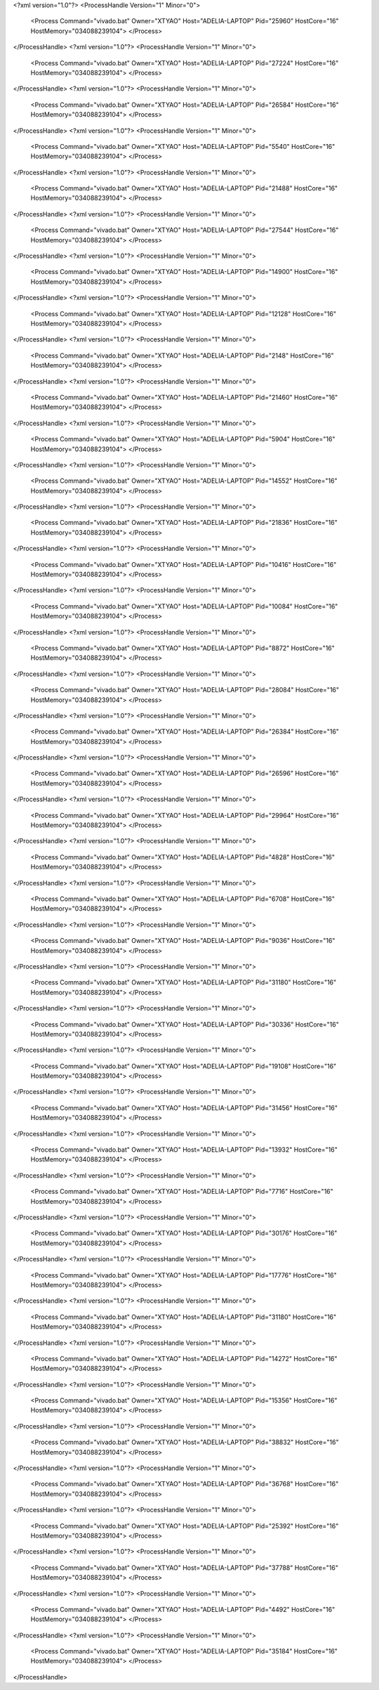 <?xml version="1.0"?>
<ProcessHandle Version="1" Minor="0">
    <Process Command="vivado.bat" Owner="XTYAO" Host="ADELIA-LAPTOP" Pid="25960" HostCore="16" HostMemory="034088239104">
    </Process>
</ProcessHandle>
<?xml version="1.0"?>
<ProcessHandle Version="1" Minor="0">
    <Process Command="vivado.bat" Owner="XTYAO" Host="ADELIA-LAPTOP" Pid="27224" HostCore="16" HostMemory="034088239104">
    </Process>
</ProcessHandle>
<?xml version="1.0"?>
<ProcessHandle Version="1" Minor="0">
    <Process Command="vivado.bat" Owner="XTYAO" Host="ADELIA-LAPTOP" Pid="26584" HostCore="16" HostMemory="034088239104">
    </Process>
</ProcessHandle>
<?xml version="1.0"?>
<ProcessHandle Version="1" Minor="0">
    <Process Command="vivado.bat" Owner="XTYAO" Host="ADELIA-LAPTOP" Pid="5540" HostCore="16" HostMemory="034088239104">
    </Process>
</ProcessHandle>
<?xml version="1.0"?>
<ProcessHandle Version="1" Minor="0">
    <Process Command="vivado.bat" Owner="XTYAO" Host="ADELIA-LAPTOP" Pid="21488" HostCore="16" HostMemory="034088239104">
    </Process>
</ProcessHandle>
<?xml version="1.0"?>
<ProcessHandle Version="1" Minor="0">
    <Process Command="vivado.bat" Owner="XTYAO" Host="ADELIA-LAPTOP" Pid="27544" HostCore="16" HostMemory="034088239104">
    </Process>
</ProcessHandle>
<?xml version="1.0"?>
<ProcessHandle Version="1" Minor="0">
    <Process Command="vivado.bat" Owner="XTYAO" Host="ADELIA-LAPTOP" Pid="14900" HostCore="16" HostMemory="034088239104">
    </Process>
</ProcessHandle>
<?xml version="1.0"?>
<ProcessHandle Version="1" Minor="0">
    <Process Command="vivado.bat" Owner="XTYAO" Host="ADELIA-LAPTOP" Pid="12128" HostCore="16" HostMemory="034088239104">
    </Process>
</ProcessHandle>
<?xml version="1.0"?>
<ProcessHandle Version="1" Minor="0">
    <Process Command="vivado.bat" Owner="XTYAO" Host="ADELIA-LAPTOP" Pid="2148" HostCore="16" HostMemory="034088239104">
    </Process>
</ProcessHandle>
<?xml version="1.0"?>
<ProcessHandle Version="1" Minor="0">
    <Process Command="vivado.bat" Owner="XTYAO" Host="ADELIA-LAPTOP" Pid="21460" HostCore="16" HostMemory="034088239104">
    </Process>
</ProcessHandle>
<?xml version="1.0"?>
<ProcessHandle Version="1" Minor="0">
    <Process Command="vivado.bat" Owner="XTYAO" Host="ADELIA-LAPTOP" Pid="5904" HostCore="16" HostMemory="034088239104">
    </Process>
</ProcessHandle>
<?xml version="1.0"?>
<ProcessHandle Version="1" Minor="0">
    <Process Command="vivado.bat" Owner="XTYAO" Host="ADELIA-LAPTOP" Pid="14552" HostCore="16" HostMemory="034088239104">
    </Process>
</ProcessHandle>
<?xml version="1.0"?>
<ProcessHandle Version="1" Minor="0">
    <Process Command="vivado.bat" Owner="XTYAO" Host="ADELIA-LAPTOP" Pid="21836" HostCore="16" HostMemory="034088239104">
    </Process>
</ProcessHandle>
<?xml version="1.0"?>
<ProcessHandle Version="1" Minor="0">
    <Process Command="vivado.bat" Owner="XTYAO" Host="ADELIA-LAPTOP" Pid="10416" HostCore="16" HostMemory="034088239104">
    </Process>
</ProcessHandle>
<?xml version="1.0"?>
<ProcessHandle Version="1" Minor="0">
    <Process Command="vivado.bat" Owner="XTYAO" Host="ADELIA-LAPTOP" Pid="10084" HostCore="16" HostMemory="034088239104">
    </Process>
</ProcessHandle>
<?xml version="1.0"?>
<ProcessHandle Version="1" Minor="0">
    <Process Command="vivado.bat" Owner="XTYAO" Host="ADELIA-LAPTOP" Pid="8872" HostCore="16" HostMemory="034088239104">
    </Process>
</ProcessHandle>
<?xml version="1.0"?>
<ProcessHandle Version="1" Minor="0">
    <Process Command="vivado.bat" Owner="XTYAO" Host="ADELIA-LAPTOP" Pid="28084" HostCore="16" HostMemory="034088239104">
    </Process>
</ProcessHandle>
<?xml version="1.0"?>
<ProcessHandle Version="1" Minor="0">
    <Process Command="vivado.bat" Owner="XTYAO" Host="ADELIA-LAPTOP" Pid="26384" HostCore="16" HostMemory="034088239104">
    </Process>
</ProcessHandle>
<?xml version="1.0"?>
<ProcessHandle Version="1" Minor="0">
    <Process Command="vivado.bat" Owner="XTYAO" Host="ADELIA-LAPTOP" Pid="26596" HostCore="16" HostMemory="034088239104">
    </Process>
</ProcessHandle>
<?xml version="1.0"?>
<ProcessHandle Version="1" Minor="0">
    <Process Command="vivado.bat" Owner="XTYAO" Host="ADELIA-LAPTOP" Pid="29964" HostCore="16" HostMemory="034088239104">
    </Process>
</ProcessHandle>
<?xml version="1.0"?>
<ProcessHandle Version="1" Minor="0">
    <Process Command="vivado.bat" Owner="XTYAO" Host="ADELIA-LAPTOP" Pid="4828" HostCore="16" HostMemory="034088239104">
    </Process>
</ProcessHandle>
<?xml version="1.0"?>
<ProcessHandle Version="1" Minor="0">
    <Process Command="vivado.bat" Owner="XTYAO" Host="ADELIA-LAPTOP" Pid="6708" HostCore="16" HostMemory="034088239104">
    </Process>
</ProcessHandle>
<?xml version="1.0"?>
<ProcessHandle Version="1" Minor="0">
    <Process Command="vivado.bat" Owner="XTYAO" Host="ADELIA-LAPTOP" Pid="9036" HostCore="16" HostMemory="034088239104">
    </Process>
</ProcessHandle>
<?xml version="1.0"?>
<ProcessHandle Version="1" Minor="0">
    <Process Command="vivado.bat" Owner="XTYAO" Host="ADELIA-LAPTOP" Pid="31180" HostCore="16" HostMemory="034088239104">
    </Process>
</ProcessHandle>
<?xml version="1.0"?>
<ProcessHandle Version="1" Minor="0">
    <Process Command="vivado.bat" Owner="XTYAO" Host="ADELIA-LAPTOP" Pid="30336" HostCore="16" HostMemory="034088239104">
    </Process>
</ProcessHandle>
<?xml version="1.0"?>
<ProcessHandle Version="1" Minor="0">
    <Process Command="vivado.bat" Owner="XTYAO" Host="ADELIA-LAPTOP" Pid="19108" HostCore="16" HostMemory="034088239104">
    </Process>
</ProcessHandle>
<?xml version="1.0"?>
<ProcessHandle Version="1" Minor="0">
    <Process Command="vivado.bat" Owner="XTYAO" Host="ADELIA-LAPTOP" Pid="31456" HostCore="16" HostMemory="034088239104">
    </Process>
</ProcessHandle>
<?xml version="1.0"?>
<ProcessHandle Version="1" Minor="0">
    <Process Command="vivado.bat" Owner="XTYAO" Host="ADELIA-LAPTOP" Pid="13932" HostCore="16" HostMemory="034088239104">
    </Process>
</ProcessHandle>
<?xml version="1.0"?>
<ProcessHandle Version="1" Minor="0">
    <Process Command="vivado.bat" Owner="XTYAO" Host="ADELIA-LAPTOP" Pid="7716" HostCore="16" HostMemory="034088239104">
    </Process>
</ProcessHandle>
<?xml version="1.0"?>
<ProcessHandle Version="1" Minor="0">
    <Process Command="vivado.bat" Owner="XTYAO" Host="ADELIA-LAPTOP" Pid="30176" HostCore="16" HostMemory="034088239104">
    </Process>
</ProcessHandle>
<?xml version="1.0"?>
<ProcessHandle Version="1" Minor="0">
    <Process Command="vivado.bat" Owner="XTYAO" Host="ADELIA-LAPTOP" Pid="17776" HostCore="16" HostMemory="034088239104">
    </Process>
</ProcessHandle>
<?xml version="1.0"?>
<ProcessHandle Version="1" Minor="0">
    <Process Command="vivado.bat" Owner="XTYAO" Host="ADELIA-LAPTOP" Pid="31180" HostCore="16" HostMemory="034088239104">
    </Process>
</ProcessHandle>
<?xml version="1.0"?>
<ProcessHandle Version="1" Minor="0">
    <Process Command="vivado.bat" Owner="XTYAO" Host="ADELIA-LAPTOP" Pid="14272" HostCore="16" HostMemory="034088239104">
    </Process>
</ProcessHandle>
<?xml version="1.0"?>
<ProcessHandle Version="1" Minor="0">
    <Process Command="vivado.bat" Owner="XTYAO" Host="ADELIA-LAPTOP" Pid="15356" HostCore="16" HostMemory="034088239104">
    </Process>
</ProcessHandle>
<?xml version="1.0"?>
<ProcessHandle Version="1" Minor="0">
    <Process Command="vivado.bat" Owner="XTYAO" Host="ADELIA-LAPTOP" Pid="38832" HostCore="16" HostMemory="034088239104">
    </Process>
</ProcessHandle>
<?xml version="1.0"?>
<ProcessHandle Version="1" Minor="0">
    <Process Command="vivado.bat" Owner="XTYAO" Host="ADELIA-LAPTOP" Pid="36768" HostCore="16" HostMemory="034088239104">
    </Process>
</ProcessHandle>
<?xml version="1.0"?>
<ProcessHandle Version="1" Minor="0">
    <Process Command="vivado.bat" Owner="XTYAO" Host="ADELIA-LAPTOP" Pid="25392" HostCore="16" HostMemory="034088239104">
    </Process>
</ProcessHandle>
<?xml version="1.0"?>
<ProcessHandle Version="1" Minor="0">
    <Process Command="vivado.bat" Owner="XTYAO" Host="ADELIA-LAPTOP" Pid="37788" HostCore="16" HostMemory="034088239104">
    </Process>
</ProcessHandle>
<?xml version="1.0"?>
<ProcessHandle Version="1" Minor="0">
    <Process Command="vivado.bat" Owner="XTYAO" Host="ADELIA-LAPTOP" Pid="4492" HostCore="16" HostMemory="034088239104">
    </Process>
</ProcessHandle>
<?xml version="1.0"?>
<ProcessHandle Version="1" Minor="0">
    <Process Command="vivado.bat" Owner="XTYAO" Host="ADELIA-LAPTOP" Pid="35184" HostCore="16" HostMemory="034088239104">
    </Process>
</ProcessHandle>
